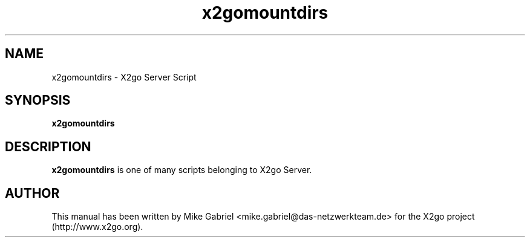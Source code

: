 '\" -*- coding: utf-8 -*-
.if \n(.g .ds T< \\FC
.if \n(.g .ds T> \\F[\n[.fam]]
.de URL
\\$2 \(la\\$1\(ra\\$3
..
.if \n(.g .mso www.tmac
.TH x2gomountdirs 8 "18 May 2011" "Version 3.0.99.x" "X2go Server Tool"
.SH NAME
x2gomountdirs \- X2go Server Script
.SH SYNOPSIS
'nh
.fi
.ad l
\fBx2gomountdirs\fR

.SH DESCRIPTION
\fBx2gomountdirs\fR is one of many scripts belonging to X2go Server.
.PP
.SH AUTHOR
This manual has been written by Mike Gabriel <mike.gabriel@das-netzwerkteam.de> for the X2go project
(http://www.x2go.org).
